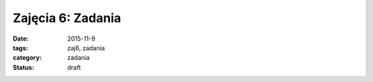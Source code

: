 Zajęcia 6: Zadania
==================

:date: 2015-11-9
:tags: zaj6, zadania
:category: zadania
:status: draft

